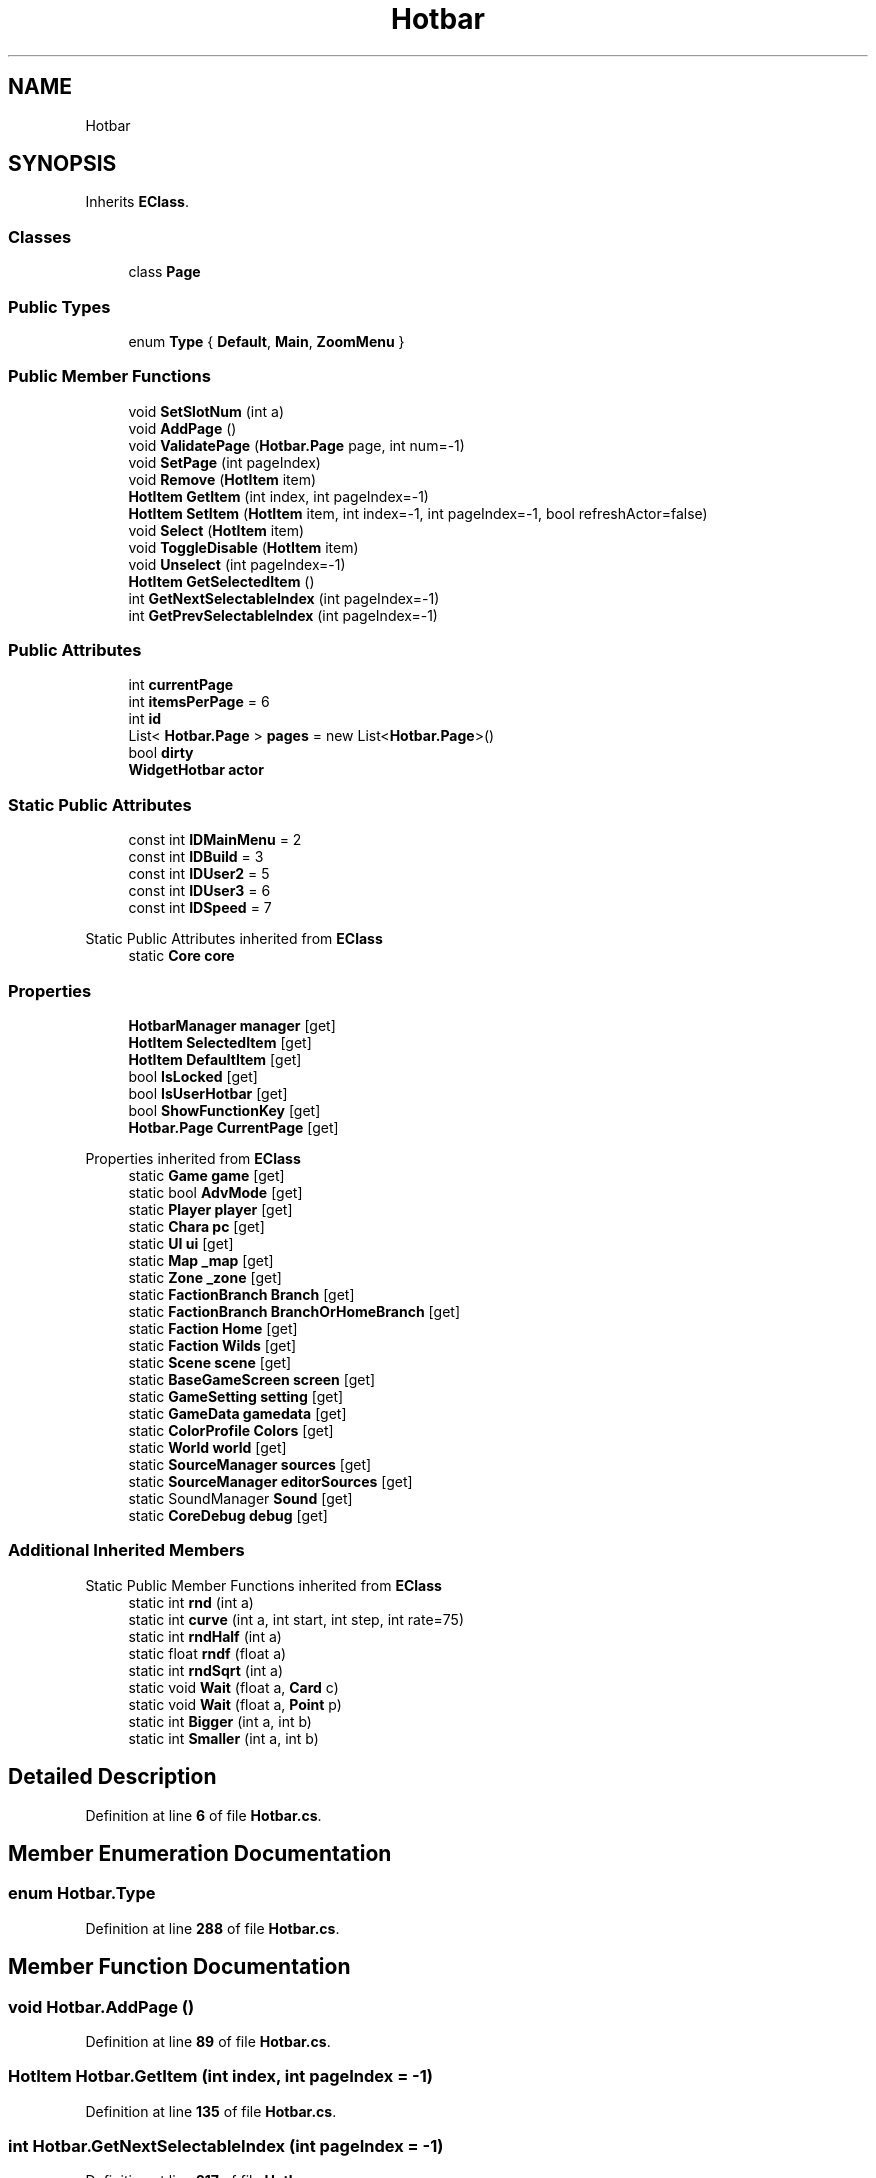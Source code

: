 .TH "Hotbar" 3 "Elin Modding Docs Doc" \" -*- nroff -*-
.ad l
.nh
.SH NAME
Hotbar
.SH SYNOPSIS
.br
.PP
.PP
Inherits \fBEClass\fP\&.
.SS "Classes"

.in +1c
.ti -1c
.RI "class \fBPage\fP"
.br
.in -1c
.SS "Public Types"

.in +1c
.ti -1c
.RI "enum \fBType\fP { \fBDefault\fP, \fBMain\fP, \fBZoomMenu\fP }"
.br
.in -1c
.SS "Public Member Functions"

.in +1c
.ti -1c
.RI "void \fBSetSlotNum\fP (int a)"
.br
.ti -1c
.RI "void \fBAddPage\fP ()"
.br
.ti -1c
.RI "void \fBValidatePage\fP (\fBHotbar\&.Page\fP page, int num=\-1)"
.br
.ti -1c
.RI "void \fBSetPage\fP (int pageIndex)"
.br
.ti -1c
.RI "void \fBRemove\fP (\fBHotItem\fP item)"
.br
.ti -1c
.RI "\fBHotItem\fP \fBGetItem\fP (int index, int pageIndex=\-1)"
.br
.ti -1c
.RI "\fBHotItem\fP \fBSetItem\fP (\fBHotItem\fP item, int index=\-1, int pageIndex=\-1, bool refreshActor=false)"
.br
.ti -1c
.RI "void \fBSelect\fP (\fBHotItem\fP item)"
.br
.ti -1c
.RI "void \fBToggleDisable\fP (\fBHotItem\fP item)"
.br
.ti -1c
.RI "void \fBUnselect\fP (int pageIndex=\-1)"
.br
.ti -1c
.RI "\fBHotItem\fP \fBGetSelectedItem\fP ()"
.br
.ti -1c
.RI "int \fBGetNextSelectableIndex\fP (int pageIndex=\-1)"
.br
.ti -1c
.RI "int \fBGetPrevSelectableIndex\fP (int pageIndex=\-1)"
.br
.in -1c
.SS "Public Attributes"

.in +1c
.ti -1c
.RI "int \fBcurrentPage\fP"
.br
.ti -1c
.RI "int \fBitemsPerPage\fP = 6"
.br
.ti -1c
.RI "int \fBid\fP"
.br
.ti -1c
.RI "List< \fBHotbar\&.Page\fP > \fBpages\fP = new List<\fBHotbar\&.Page\fP>()"
.br
.ti -1c
.RI "bool \fBdirty\fP"
.br
.ti -1c
.RI "\fBWidgetHotbar\fP \fBactor\fP"
.br
.in -1c
.SS "Static Public Attributes"

.in +1c
.ti -1c
.RI "const int \fBIDMainMenu\fP = 2"
.br
.ti -1c
.RI "const int \fBIDBuild\fP = 3"
.br
.ti -1c
.RI "const int \fBIDUser2\fP = 5"
.br
.ti -1c
.RI "const int \fBIDUser3\fP = 6"
.br
.ti -1c
.RI "const int \fBIDSpeed\fP = 7"
.br
.in -1c

Static Public Attributes inherited from \fBEClass\fP
.in +1c
.ti -1c
.RI "static \fBCore\fP \fBcore\fP"
.br
.in -1c
.SS "Properties"

.in +1c
.ti -1c
.RI "\fBHotbarManager\fP \fBmanager\fP\fR [get]\fP"
.br
.ti -1c
.RI "\fBHotItem\fP \fBSelectedItem\fP\fR [get]\fP"
.br
.ti -1c
.RI "\fBHotItem\fP \fBDefaultItem\fP\fR [get]\fP"
.br
.ti -1c
.RI "bool \fBIsLocked\fP\fR [get]\fP"
.br
.ti -1c
.RI "bool \fBIsUserHotbar\fP\fR [get]\fP"
.br
.ti -1c
.RI "bool \fBShowFunctionKey\fP\fR [get]\fP"
.br
.ti -1c
.RI "\fBHotbar\&.Page\fP \fBCurrentPage\fP\fR [get]\fP"
.br
.in -1c

Properties inherited from \fBEClass\fP
.in +1c
.ti -1c
.RI "static \fBGame\fP \fBgame\fP\fR [get]\fP"
.br
.ti -1c
.RI "static bool \fBAdvMode\fP\fR [get]\fP"
.br
.ti -1c
.RI "static \fBPlayer\fP \fBplayer\fP\fR [get]\fP"
.br
.ti -1c
.RI "static \fBChara\fP \fBpc\fP\fR [get]\fP"
.br
.ti -1c
.RI "static \fBUI\fP \fBui\fP\fR [get]\fP"
.br
.ti -1c
.RI "static \fBMap\fP \fB_map\fP\fR [get]\fP"
.br
.ti -1c
.RI "static \fBZone\fP \fB_zone\fP\fR [get]\fP"
.br
.ti -1c
.RI "static \fBFactionBranch\fP \fBBranch\fP\fR [get]\fP"
.br
.ti -1c
.RI "static \fBFactionBranch\fP \fBBranchOrHomeBranch\fP\fR [get]\fP"
.br
.ti -1c
.RI "static \fBFaction\fP \fBHome\fP\fR [get]\fP"
.br
.ti -1c
.RI "static \fBFaction\fP \fBWilds\fP\fR [get]\fP"
.br
.ti -1c
.RI "static \fBScene\fP \fBscene\fP\fR [get]\fP"
.br
.ti -1c
.RI "static \fBBaseGameScreen\fP \fBscreen\fP\fR [get]\fP"
.br
.ti -1c
.RI "static \fBGameSetting\fP \fBsetting\fP\fR [get]\fP"
.br
.ti -1c
.RI "static \fBGameData\fP \fBgamedata\fP\fR [get]\fP"
.br
.ti -1c
.RI "static \fBColorProfile\fP \fBColors\fP\fR [get]\fP"
.br
.ti -1c
.RI "static \fBWorld\fP \fBworld\fP\fR [get]\fP"
.br
.ti -1c
.RI "static \fBSourceManager\fP \fBsources\fP\fR [get]\fP"
.br
.ti -1c
.RI "static \fBSourceManager\fP \fBeditorSources\fP\fR [get]\fP"
.br
.ti -1c
.RI "static SoundManager \fBSound\fP\fR [get]\fP"
.br
.ti -1c
.RI "static \fBCoreDebug\fP \fBdebug\fP\fR [get]\fP"
.br
.in -1c
.SS "Additional Inherited Members"


Static Public Member Functions inherited from \fBEClass\fP
.in +1c
.ti -1c
.RI "static int \fBrnd\fP (int a)"
.br
.ti -1c
.RI "static int \fBcurve\fP (int a, int start, int step, int rate=75)"
.br
.ti -1c
.RI "static int \fBrndHalf\fP (int a)"
.br
.ti -1c
.RI "static float \fBrndf\fP (float a)"
.br
.ti -1c
.RI "static int \fBrndSqrt\fP (int a)"
.br
.ti -1c
.RI "static void \fBWait\fP (float a, \fBCard\fP c)"
.br
.ti -1c
.RI "static void \fBWait\fP (float a, \fBPoint\fP p)"
.br
.ti -1c
.RI "static int \fBBigger\fP (int a, int b)"
.br
.ti -1c
.RI "static int \fBSmaller\fP (int a, int b)"
.br
.in -1c
.SH "Detailed Description"
.PP 
Definition at line \fB6\fP of file \fBHotbar\&.cs\fP\&.
.SH "Member Enumeration Documentation"
.PP 
.SS "enum Hotbar\&.Type"

.PP
Definition at line \fB288\fP of file \fBHotbar\&.cs\fP\&.
.SH "Member Function Documentation"
.PP 
.SS "void Hotbar\&.AddPage ()"

.PP
Definition at line \fB89\fP of file \fBHotbar\&.cs\fP\&.
.SS "\fBHotItem\fP Hotbar\&.GetItem (int index, int pageIndex = \fR\-1\fP)"

.PP
Definition at line \fB135\fP of file \fBHotbar\&.cs\fP\&.
.SS "int Hotbar\&.GetNextSelectableIndex (int pageIndex = \fR\-1\fP)"

.PP
Definition at line \fB217\fP of file \fBHotbar\&.cs\fP\&.
.SS "int Hotbar\&.GetPrevSelectableIndex (int pageIndex = \fR\-1\fP)"

.PP
Definition at line \fB234\fP of file \fBHotbar\&.cs\fP\&.
.SS "\fBHotItem\fP Hotbar\&.GetSelectedItem ()"

.PP
Definition at line \fB206\fP of file \fBHotbar\&.cs\fP\&.
.SS "void Hotbar\&.Remove (\fBHotItem\fP item)"

.PP
Definition at line \fB120\fP of file \fBHotbar\&.cs\fP\&.
.SS "void Hotbar\&.Select (\fBHotItem\fP item)"

.PP
Definition at line \fB171\fP of file \fBHotbar\&.cs\fP\&.
.SS "\fBHotItem\fP Hotbar\&.SetItem (\fBHotItem\fP item, int index = \fR\-1\fP, int pageIndex = \fR\-1\fP, bool refreshActor = \fRfalse\fP)"

.PP
Definition at line \fB141\fP of file \fBHotbar\&.cs\fP\&.
.SS "void Hotbar\&.SetPage (int pageIndex)"

.PP
Definition at line \fB114\fP of file \fBHotbar\&.cs\fP\&.
.SS "void Hotbar\&.SetSlotNum (int a)"

.PP
Definition at line \fB79\fP of file \fBHotbar\&.cs\fP\&.
.SS "void Hotbar\&.ToggleDisable (\fBHotItem\fP item)"

.PP
Definition at line \fB178\fP of file \fBHotbar\&.cs\fP\&.
.SS "void Hotbar\&.Unselect (int pageIndex = \fR\-1\fP)"

.PP
Definition at line \fB190\fP of file \fBHotbar\&.cs\fP\&.
.SS "void Hotbar\&.ValidatePage (\fBHotbar\&.Page\fP page, int num = \fR\-1\fP)"

.PP
Definition at line \fB97\fP of file \fBHotbar\&.cs\fP\&.
.SH "Member Data Documentation"
.PP 
.SS "\fBWidgetHotbar\fP Hotbar\&.actor"

.PP
Definition at line \fB285\fP of file \fBHotbar\&.cs\fP\&.
.SS "int Hotbar\&.currentPage"

.PP
Definition at line \fB267\fP of file \fBHotbar\&.cs\fP\&.
.SS "bool Hotbar\&.dirty"

.PP
Definition at line \fB282\fP of file \fBHotbar\&.cs\fP\&.
.SS "int Hotbar\&.id"

.PP
Definition at line \fB275\fP of file \fBHotbar\&.cs\fP\&.
.SS "const int Hotbar\&.IDBuild = 3\fR [static]\fP"

.PP
Definition at line \fB254\fP of file \fBHotbar\&.cs\fP\&.
.SS "const int Hotbar\&.IDMainMenu = 2\fR [static]\fP"

.PP
Definition at line \fB251\fP of file \fBHotbar\&.cs\fP\&.
.SS "const int Hotbar\&.IDSpeed = 7\fR [static]\fP"

.PP
Definition at line \fB263\fP of file \fBHotbar\&.cs\fP\&.
.SS "const int Hotbar\&.IDUser2 = 5\fR [static]\fP"

.PP
Definition at line \fB257\fP of file \fBHotbar\&.cs\fP\&.
.SS "const int Hotbar\&.IDUser3 = 6\fR [static]\fP"

.PP
Definition at line \fB260\fP of file \fBHotbar\&.cs\fP\&.
.SS "int Hotbar\&.itemsPerPage = 6"

.PP
Definition at line \fB271\fP of file \fBHotbar\&.cs\fP\&.
.SS "List<\fBHotbar\&.Page\fP> Hotbar\&.pages = new List<\fBHotbar\&.Page\fP>()"

.PP
Definition at line \fB279\fP of file \fBHotbar\&.cs\fP\&.
.SH "Property Documentation"
.PP 
.SS "\fBHotbar\&.Page\fP Hotbar\&.CurrentPage\fR [get]\fP"

.PP
Definition at line \fB70\fP of file \fBHotbar\&.cs\fP\&.
.SS "\fBHotItem\fP Hotbar\&.DefaultItem\fR [get]\fP"

.PP
Definition at line \fB30\fP of file \fBHotbar\&.cs\fP\&.
.SS "bool Hotbar\&.IsLocked\fR [get]\fP"

.PP
Definition at line \fB40\fP of file \fBHotbar\&.cs\fP\&.
.SS "bool Hotbar\&.IsUserHotbar\fR [get]\fP"

.PP
Definition at line \fB50\fP of file \fBHotbar\&.cs\fP\&.
.SS "\fBHotbarManager\fP Hotbar\&.manager\fR [get]\fP"

.PP
Definition at line \fB10\fP of file \fBHotbar\&.cs\fP\&.
.SS "\fBHotItem\fP Hotbar\&.SelectedItem\fR [get]\fP"

.PP
Definition at line \fB20\fP of file \fBHotbar\&.cs\fP\&.
.SS "bool Hotbar\&.ShowFunctionKey\fR [get]\fP"

.PP
Definition at line \fB60\fP of file \fBHotbar\&.cs\fP\&.

.SH "Author"
.PP 
Generated automatically by Doxygen for Elin Modding Docs Doc from the source code\&.

